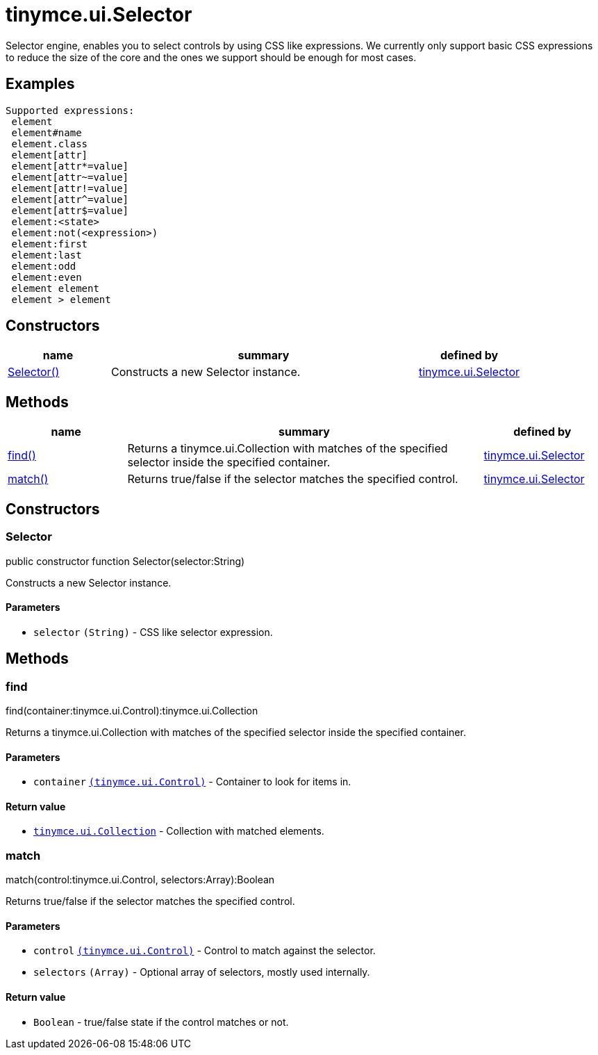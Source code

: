 :rootDir: ./../../
:partialsDir: {rootDir}partials/
= tinymce.ui.Selector

Selector engine, enables you to select controls by using CSS like expressions. We currently only support basic CSS expressions to reduce the size of the core and the ones we support should be enough for most cases.

[[examples]]
== Examples

[source,js]
----
Supported expressions:
 element
 element#name
 element.class
 element[attr]
 element[attr*=value]
 element[attr~=value]
 element[attr!=value]
 element[attr^=value]
 element[attr$=value]
 element:<state>
 element:not(<expression>)
 element:first
 element:last
 element:odd
 element:even
 element element
 element > element
----

[[constructors]]
== Constructors

[cols="1,3,1",options="header",]
|===
|name |summary |defined by
|link:#selector[Selector()] |Constructs a new Selector instance. |link:{rootDir}api/tinymce.ui/tinymce.ui.selector.html[tinymce.ui.Selector]
|===

[[methods]]
== Methods

[cols="1,3,1",options="header",]
|===
|name |summary |defined by
|link:#find[find()] |Returns a tinymce.ui.Collection with matches of the specified selector inside the specified container. |link:{rootDir}api/tinymce.ui/tinymce.ui.selector.html[tinymce.ui.Selector]
|link:#match[match()] |Returns true/false if the selector matches the specified control. |link:{rootDir}api/tinymce.ui/tinymce.ui.selector.html[tinymce.ui.Selector]
|===

== Constructors

[[selector]]
=== Selector

public constructor function Selector(selector:String)

Constructs a new Selector instance.

[[parameters]]
==== Parameters

* `+selector+` `+(String)+` - CSS like selector expression.

== Methods

[[find]]
=== find

find(container:tinymce.ui.Control):tinymce.ui.Collection

Returns a tinymce.ui.Collection with matches of the specified selector inside the specified container.

==== Parameters

* `+container+` link:{rootDir}api/tinymce.ui/tinymce.ui.control.html[`+(tinymce.ui.Control)+`] - Container to look for items in.

[[return-value]]
==== Return value
anchor:returnvalue[historical anchor]

* link:{rootDir}api/tinymce.ui/tinymce.ui.collection.html[`+tinymce.ui.Collection+`] - Collection with matched elements.

[[match]]
=== match

match(control:tinymce.ui.Control, selectors:Array):Boolean

Returns true/false if the selector matches the specified control.

==== Parameters

* `+control+` link:{rootDir}api/tinymce.ui/tinymce.ui.control.html[`+(tinymce.ui.Control)+`] - Control to match against the selector.
* `+selectors+` `+(Array)+` - Optional array of selectors, mostly used internally.

==== Return value

* `+Boolean+` - true/false state if the control matches or not.
